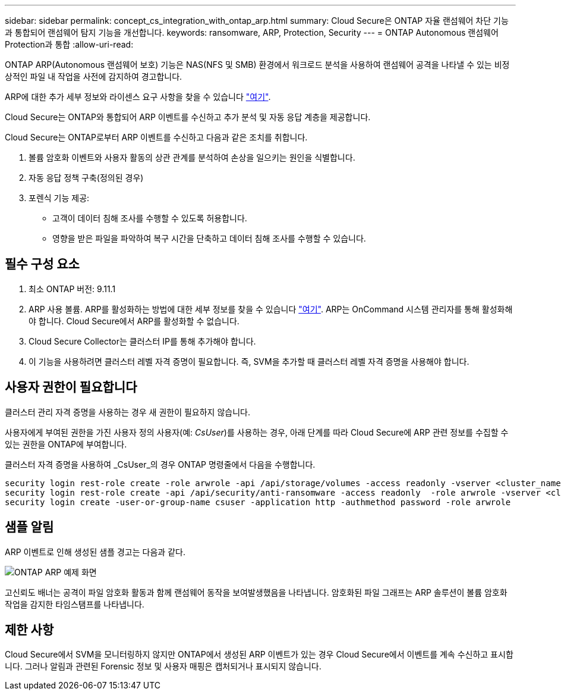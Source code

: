 ---
sidebar: sidebar 
permalink: concept_cs_integration_with_ontap_arp.html 
summary: Cloud Secure은 ONTAP 자율 랜섬웨어 차단 기능과 통합되어 랜섬웨어 탐지 기능을 개선합니다. 
keywords: ransomware, ARP, Protection, Security 
---
= ONTAP Autonomous 랜섬웨어 Protection과 통합
:allow-uri-read: 


[role="lead"]
ONTAP ARP(Autonomous 랜섬웨어 보호) 기능은 NAS(NFS 및 SMB) 환경에서 워크로드 분석을 사용하여 랜섬웨어 공격을 나타낼 수 있는 비정상적인 파일 내 작업을 사전에 감지하여 경고합니다.

ARP에 대한 추가 세부 정보와 라이센스 요구 사항을 찾을 수 있습니다 link:https://docs.netapp.com/us-en/ontap/anti-ransomware/index.html["여기"].

Cloud Secure는 ONTAP와 통합되어 ARP 이벤트를 수신하고 추가 분석 및 자동 응답 계층을 제공합니다.

Cloud Secure는 ONTAP로부터 ARP 이벤트를 수신하고 다음과 같은 조치를 취합니다.

. 볼륨 암호화 이벤트와 사용자 활동의 상관 관계를 분석하여 손상을 일으키는 원인을 식별합니다.
. 자동 응답 정책 구축(정의된 경우)
. 포렌식 기능 제공:
+
** 고객이 데이터 침해 조사를 수행할 수 있도록 허용합니다.
** 영향을 받은 파일을 파악하여 복구 시간을 단축하고 데이터 침해 조사를 수행할 수 있습니다.






== 필수 구성 요소

. 최소 ONTAP 버전: 9.11.1
. ARP 사용 볼륨. ARP를 활성화하는 방법에 대한 세부 정보를 찾을 수 있습니다 link:https://docs.netapp.com/us-en/ontap/anti-ransomware/enable-task.html["여기"]. ARP는 OnCommand 시스템 관리자를 통해 활성화해야 합니다. Cloud Secure에서 ARP를 활성화할 수 없습니다.
. Cloud Secure Collector는 클러스터 IP를 통해 추가해야 합니다.
. 이 기능을 사용하려면 클러스터 레벨 자격 증명이 필요합니다. 즉, SVM을 추가할 때 클러스터 레벨 자격 증명을 사용해야 합니다.




== 사용자 권한이 필요합니다

클러스터 관리 자격 증명을 사용하는 경우 새 권한이 필요하지 않습니다.

사용자에게 부여된 권한을 가진 사용자 정의 사용자(예: _CsUser_)를 사용하는 경우, 아래 단계를 따라 Cloud Secure에 ARP 관련 정보를 수집할 수 있는 권한을 ONTAP에 부여합니다.

클러스터 자격 증명을 사용하여 _CsUser_의 경우 ONTAP 명령줄에서 다음을 수행합니다.

....
security login rest-role create -role arwrole -api /api/storage/volumes -access readonly -vserver <cluster_name>
security login rest-role create -api /api/security/anti-ransomware -access readonly  -role arwrole -vserver <cluster_name>
security login create -user-or-group-name csuser -application http -authmethod password -role arwrole
....


== 샘플 알림

ARP 이벤트로 인해 생성된 샘플 경고는 다음과 같다.

image:CS_ONTAP_ARP_EXAMPLE.png["ONTAP ARP 예제 화면"]

고신뢰도 배너는 공격이 파일 암호화 활동과 함께 랜섬웨어 동작을 보여발생했음을 나타냅니다. 암호화된 파일 그래프는 ARP 솔루션이 볼륨 암호화 작업을 감지한 타임스탬프를 나타냅니다.



== 제한 사항

Cloud Secure에서 SVM을 모니터링하지 않지만 ONTAP에서 생성된 ARP 이벤트가 있는 경우 Cloud Secure에서 이벤트를 계속 수신하고 표시합니다. 그러나 알림과 관련된 Forensic 정보 및 사용자 매핑은 캡처되거나 표시되지 않습니다.
